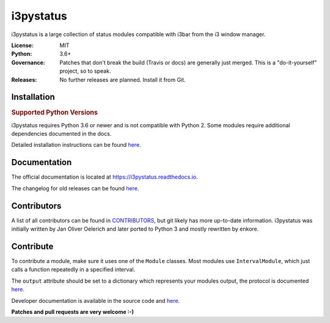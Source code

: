 i3pystatus
==========

.. image:: https://travis-ci.org/enkore/i3pystatus.svg?branch=master
    :target: https://travis-ci.org/enkore/i3pystatus

.. image:: https://readthedocs.org/projects/i3pystatus/badge/?version=latest
      :target: https://i3pystatus.readthedocs.io/en/latest/?badge=latest

i3pystatus is a large collection of status modules compatible with i3bar from the i3 window manager.

:License: MIT
:Python: 3.6+
:Governance: Patches that don't break the build (Travis or docs) are generally just merged. This is a "do-it-yourself" project, so to speak.
:Releases: No further releases are planned. Install it from Git.

Installation
------------

.. rubric:: Supported Python Versions

i3pystatus requires Python 3.6 or newer and is not compatible with Python 2.
Some modules require additional dependencies documented in the docs.

Detailed installation instructions can be found `here
<https://i3pystatus.readthedocs.io/en/latest/installation.html>`_.

Documentation
-------------

The official documentation is located at https://i3pystatus.readthedocs.io.

The changelog for old releases can be found `here <https://i3pystatus.readthedocs.io/en/latest/changelog.html>`_.

Contributors
------------

A list of all contributors can be found in `CONTRIBUTORS
<https://github.com/enkore/i3pystatus/blob/master/CONTRIBUTORS>`_, but git
likely has more up-to-date information. i3pystatus was initially written by Jan
Oliver Oelerich and later ported to Python 3 and mostly rewritten by enkore.

Contribute
----------

To contribute a module, make sure it uses one of the ``Module`` classes. Most
modules use ``IntervalModule``, which just calls a function repeatedly in a
specified interval.

The ``output`` attribute should be set to a dictionary which represents your
modules output, the protocol is documented `here
<http://i3wm.org/docs/i3bar-protocol.html>`_.

Developer documentation is available in the source code and `here
<https://i3pystatus.readthedocs.io/en/latest/module.html>`_.

**Patches and pull requests are very welcome :-)**
